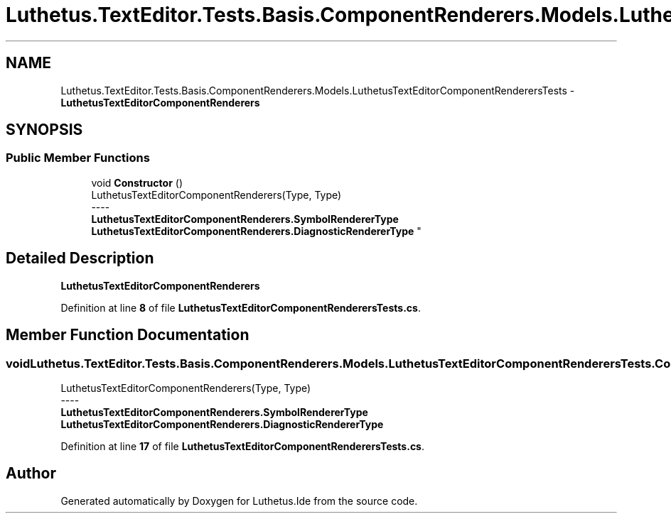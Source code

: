 .TH "Luthetus.TextEditor.Tests.Basis.ComponentRenderers.Models.LuthetusTextEditorComponentRenderersTests" 3 "Version 1.0.0" "Luthetus.Ide" \" -*- nroff -*-
.ad l
.nh
.SH NAME
Luthetus.TextEditor.Tests.Basis.ComponentRenderers.Models.LuthetusTextEditorComponentRenderersTests \- \fBLuthetusTextEditorComponentRenderers\fP  

.SH SYNOPSIS
.br
.PP
.SS "Public Member Functions"

.in +1c
.ti -1c
.RI "void \fBConstructor\fP ()"
.br
.RI "LuthetusTextEditorComponentRenderers(Type, Type) 
.br
----
.br
 \fBLuthetusTextEditorComponentRenderers\&.SymbolRendererType\fP \fBLuthetusTextEditorComponentRenderers\&.DiagnosticRendererType\fP "
.in -1c
.SH "Detailed Description"
.PP 
\fBLuthetusTextEditorComponentRenderers\fP 
.PP
Definition at line \fB8\fP of file \fBLuthetusTextEditorComponentRenderersTests\&.cs\fP\&.
.SH "Member Function Documentation"
.PP 
.SS "void Luthetus\&.TextEditor\&.Tests\&.Basis\&.ComponentRenderers\&.Models\&.LuthetusTextEditorComponentRenderersTests\&.Constructor ()"

.PP
LuthetusTextEditorComponentRenderers(Type, Type) 
.br
----
.br
 \fBLuthetusTextEditorComponentRenderers\&.SymbolRendererType\fP \fBLuthetusTextEditorComponentRenderers\&.DiagnosticRendererType\fP 
.PP
Definition at line \fB17\fP of file \fBLuthetusTextEditorComponentRenderersTests\&.cs\fP\&.

.SH "Author"
.PP 
Generated automatically by Doxygen for Luthetus\&.Ide from the source code\&.
